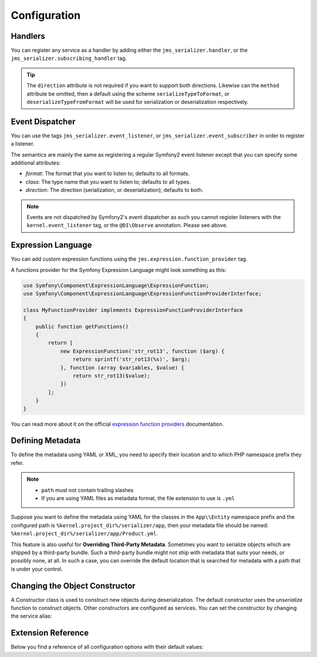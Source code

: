 Configuration
=============

Handlers
--------
You can register any service as a handler by adding either the ``jms_serializer.handler``,
or the ``jms_serializer.subscribing_handler`` tag.

.. configuration-block ::

    .. code-block :: xml

        <service id="my_handler" class="MyHandler">
            <tag name="jms_serializer.handler" type="DateTime" direction="serialization" format="json"
                        method="serializeDateTimeToJson" />
        </service>
        
    .. code-block :: yaml
        
        my_handler:
            class: MyHandler
            tags:
                - name: jms_serializer.handler
                  type: DateTime
                  direction: serialization
                  format: json
                  method: serializeDateTimeToJson

.. tip ::

    The ``direction`` attribute is not required if you want to support both directions. Likewise can the
    ``method`` attribute be omitted, then a default using the scheme ``serializeTypeToFormat``,
    or ``deserializeTypeFromFormat`` will be used for serialization or deserialization
    respectively.

Event Dispatcher
----------------
You can use the tags ``jms_serializer.event_listener``, or ``jms_serializer.event_subscriber``
in order to register a listener.

The semantics are mainly the same as registering a regular Symfony2 event listener
except that you can specify some additional attributes:

- *format*: The format that you want to listen to; defaults to all formats.
- *class*: The type name that you want to listen to; defaults to all types.
- *direction*: The direction (serialization, or deserialization); defaults to both.

.. note ::

    Events are not dispatched by Symfony2's event dispatcher as such
    you cannot register listeners with the ``kernel.event_listener`` tag,
    or the ``@DI\Observe`` annotation. Please see above.

Expression Language
-------------------

You can add custom expression functions using the ``jms.expression.function_provider`` tag.

.. configuration-block ::

    .. code-block :: xml

        <service id="my_function_provider" class="MyFunctionProvider">
            <tag name="jms.expression.function_provider"/>
        </service>

    .. code-block :: yaml

        my_function_provider:
            class: MyFunctionProvider
            tags:
                - jms.expression.function_provider


A functions provider for the Symfony Expression Language might look something as this:

.. code-block :: php

    use Symfony\Component\ExpressionLanguage\ExpressionFunction;
    use Symfony\Component\ExpressionLanguage\ExpressionFunctionProviderInterface;

    class MyFunctionProvider implements ExpressionFunctionProviderInterface
    {
        public function getFunctions()
        {
            return [
                new ExpressionFunction('str_rot13', function ($arg) {
                    return sprintf('str_rot13(%s)', $arg);
                }, function (array $variables, $value) {
                    return str_rot13($value);
                })
            ];
        }
    }


You can read more about it on the official `expression function providers`_ documentation.

Defining Metadata
-----------------
To define the metadata using YAML or XML, you need to specify their location and to which PHP namespace prefix they refer.

.. configuration-block ::

    .. code-block :: yaml

        jms_serializer:
            metadata:
                directories:
                    App:
                        namespace_prefix: "App\\Entity"
                        path: "%kernel.project_dir%/serializer/app"
                    FOSUB:
                        namespace_prefix: "FOS\\UserBundle"
                        path: "%kernel.project_dir%/serializer/FOSUB"

    .. code-block :: xml

        <jms-serializer>
            <metadata>
                <directory namespace_prefix="App\Entity"
                           path="%kernel.project_dir%/serializer/app" />
                <directory namespace_prefix="FOS\UserBundle"
                           path="%kernel.project_dir%/serializer/FOSUB" />
            </metadata>
        </jms-serializer>

.. note ::

    - ``path`` must not contain trailing slashes
    - If you are using YAML files as metadata format, the file extension to use is ``.yml``


Suppose you want to define the metadata using YAML for the classes in the ``App\\Entity`` namespace prefix
and the configured path is ``%kernel.project_dir%/serializer/app``, then your metadata file should be named:
``%kernel.project_dir%/serializer/app/Product.yml``.


This feature is also useful for **Overriding Third-Party Metadata**.
Sometimes you want to serialize objects which are shipped by a third-party bundle.
Such a third-party bundle might not ship with metadata that suits your needs, or
possibly none, at all. In such a case, you can override the default location that
is searched for metadata with a path that is under your control.


Changing the Object Constructor
----------------------------------
A Constructor class is used to construct new objects during deserialization. The
default constructor uses the `unserialize` function to construct objects. Other
constructors are configured as services. You can set the constructor by changing
the service alias:

.. configuration-block ::

    .. code-block :: yaml

        services:
            jms_serializer.object_constructor:
                alias: jms_serializer.doctrine_object_constructor
                public: false

    .. code-block :: xml

        <services>
            <service id="jms_serializer.object_constructor" alias="jms_serializer.doctrine_object_constructor" public="false">
            </service>
        </services>

Extension Reference
-------------------

Below you find a reference of all configuration options with their default
values:

.. configuration-block ::

    .. code-block :: yaml

        # config.yml
        jms_serializer:
            handlers:
                datetime:
                    default_format: "Y-m-d\\TH:i:sP" # ATOM
                    default_timezone: "UTC" # defaults to whatever timezone set in php.ini or via date_default_timezone_set
                array_collection:
                    initialize_excluded: false
                symfony_uid:
                    default_format: "canonical"
                    cdata: true

            subscribers:
                doctrine_proxy:
                    initialize_virtual_types: false
                    initialize_excluded: false

            object_constructors:
                doctrine:
                    fallback_strategy: "null" # possible values ("null" | "exception" | "fallback")

            property_naming:
                id: ~
                separator:  _
                lower_case: true

            metadata:
                cache: file
                debug: "%kernel.debug%"
                file_cache:
                    dir: "%kernel.cache_dir%/serializer"

                include_interfaces: false
                infer_types_from_doc_block: false

                # Using auto-detection, the mapping files for each bundle will be
                # expected in the Resources/config/serializer directory.
                #
                # Example:
                # class: My\FooBundle\Entity\User
                # expected path: @MyFooBundle/Resources/config/serializer/Entity.User.(yml|xml|php)
                auto_detection: true

                # if you don't want to use auto-detection, you can also define the
                # namespace prefix and the corresponding directory explicitly
                directories:
                    any-name:
                        namespace_prefix: "My\\FooBundle"
                        path: "@MyFooBundle/Resources/config/serializer"
                    another-name:
                        namespace_prefix: "My\\BarBundle"
                        path: "@MyBarBundle/Resources/config/serializer"
                warmup:
                    # list of directories to scan searching for php classes to use when warming up the cache
                    paths:
                        included: []
                        excluded: []

            expression_evaluator:
                id: jms_serializer.expression_evaluator # auto detected

            default_context:
                serialization:
                    serialize_null: false
                    version: ~
                    attributes: {}
                    groups: ['Default']
                    enable_max_depth_checks: false
                deserialization:
                    serialize_null: false
                    version: ~
                    attributes: {}
                    groups: ['Default']
                    enable_max_depth_checks: false

            visitors:
                json_serialization:
                    options: 0 # json_encode options bitmask, suggested JSON_PRETTY_PRINT in development
                    depth: 512
                json_deserialization:
                    options: 0 # json_decode options bitmask
                xml_serialization:
                    format_output: false
                    version: "1.0"
                    encoding: "UTF-8"
                    default_root_name: "result"
                    default_root_ns: null
                xml_deserialization:
                    options: 0 # simplexml_load_string options bitmask
                    external_entities: false
                    doctype_whitelist:
                        - '<!DOCTYPE authorized SYSTEM "http://some_url">' # an authorized document type for xml deserialization


.. _expression function providers: https://symfony.com/doc/current/components/expression_language/extending.html#using-expression-providers
